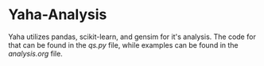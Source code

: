 * Yaha-Analysis
 Yaha utilizes pandas, scikit-learn, and gensim for it's analysis. The code for that can be found in the [[qs.py][qs.py]] file, while examples can be found in the [[analysis.org][analysis.org]] file.

